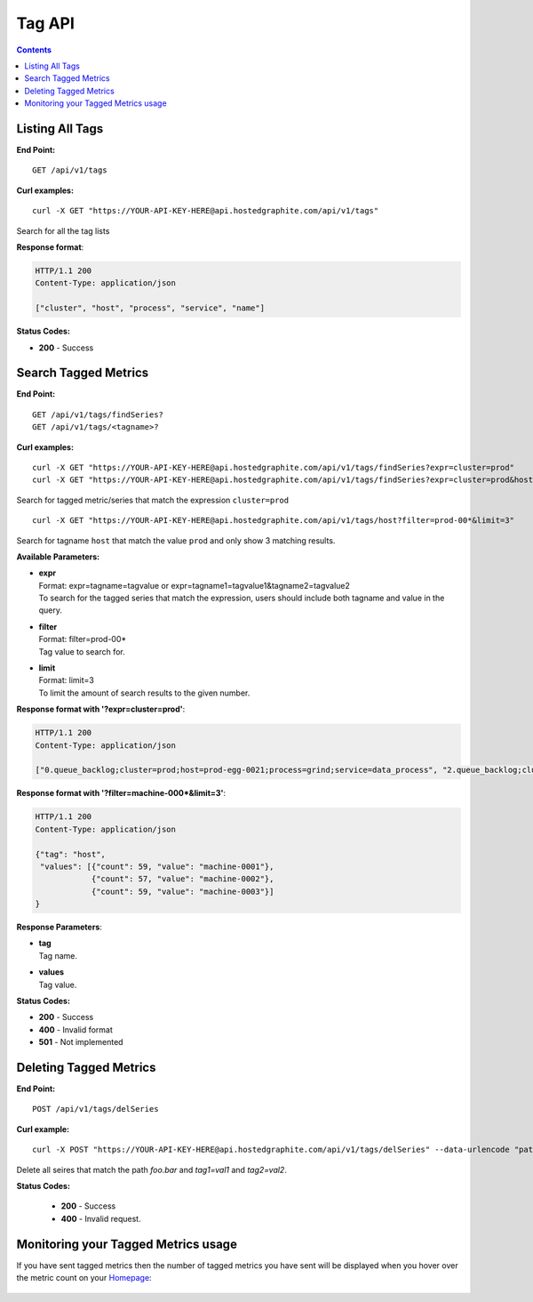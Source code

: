 

==============
Tag API
==============

.. contents::

Listing All Tags
----------------

**End Point:**
::

  GET /api/v1/tags  

**Curl examples:**
::

   curl -X GET "https://YOUR-API-KEY-HERE@api.hostedgraphite.com/api/v1/tags"

Search for all the tag lists

**Response format**:

.. code-block:: javascript

 HTTP/1.1 200
 Content-Type: application/json

 ["cluster", "host", "process", "service", "name"]

**Status Codes:**

- **200** - Success


.. _search-tags:

Search Tagged Metrics
---------------------

**End Point:**
::

  GET /api/v1/tags/findSeries?
  GET /api/v1/tags/<tagname>?

**Curl examples:**
::

    curl -X GET "https://YOUR-API-KEY-HERE@api.hostedgraphite.com/api/v1/tags/findSeries?expr=cluster=prod"
    curl -X GET "https://YOUR-API-KEY-HERE@api.hostedgraphite.com/api/v1/tags/findSeries?expr=cluster=prod&host=egg-0001"

Search for tagged metric/series that match the expression ``cluster=prod``

::

    curl -X GET "https://YOUR-API-KEY-HERE@api.hostedgraphite.com/api/v1/tags/host?filter=prod-00*&limit=3"

Search for tagname ``host`` that match  the value ``prod`` and only show 3 matching results. 

**Available Parameters:**

- | **expr**
  | Format: expr=tagname=tagvalue or expr=tagname1=tagvalue1&tagname2=tagvalue2
  | To search for the tagged series that match the expression, users should include both tagname and value in the query.
- | **filter**
  | Format: filter=prod-00*
  | Tag value to search for.
- | **limit**
  | Format: limit=3
  | To limit the amount of search results to the given number.


**Response format with '?expr=cluster=prod'**:

.. code-block:: javascript

  HTTP/1.1 200
  Content-Type: application/json

  ["0.queue_backlog;cluster=prod;host=prod-egg-0021;process=grind;service=data_process", "2.queue_backlog;cluster=prod;host=prod-egg-0021;process=grind;service=data_process", "0.items;cluster=prod;host=prod-egg-001;process=dump;service=data_process"]

**Response format with '?filter=machine-000*&limit=3'**:

.. code-block:: javascript

  HTTP/1.1 200
  Content-Type: application/json

  {"tag": "host", 
   "values": [{"count": 59, "value": "machine-0001"},
              {"count": 57, "value": "machine-0002"},
              {"count": 59, "value": "machine-0003"}]
  }

**Response Parameters**:

- | **tag**
  | Tag name.
- | **values**
  | Tag value.

**Status Codes:**

- **200** - Success
- **400** - Invalid format
- **501** - Not implemented 

Deleting Tagged Metrics
-----------------------

**End Point:**
::

  POST /api/v1/tags/delSeries

**Curl example:**
::

  curl -X POST "https://YOUR-API-KEY-HERE@api.hostedgraphite.com/api/v1/tags/delSeries" --data-urlencode "path=foo.bar;tag1=val1;tag2=val2"

Delete all seires that match the path `foo.bar` and `tag1=val1` and `tag2=val2`.

**Status Codes:**

 - **200** - Success
 - **400** - Invalid request.

.. raw:: html

    <script src="../_static/api_cluster.js"></script>

Monitoring your Tagged Metrics usage
------------------------------------

If you have sent tagged metrics then the number of tagged metrics you have sent will be displayed when you hover over the metric count on your `Homepage <https://www.hostedgraphite.com/app/>`_:


.. figure:: ../docimg/tagged_metric_count_homepage.png
   :scale: 100%
   :alt: Example of tagged_metric_count metric
   :align: center
